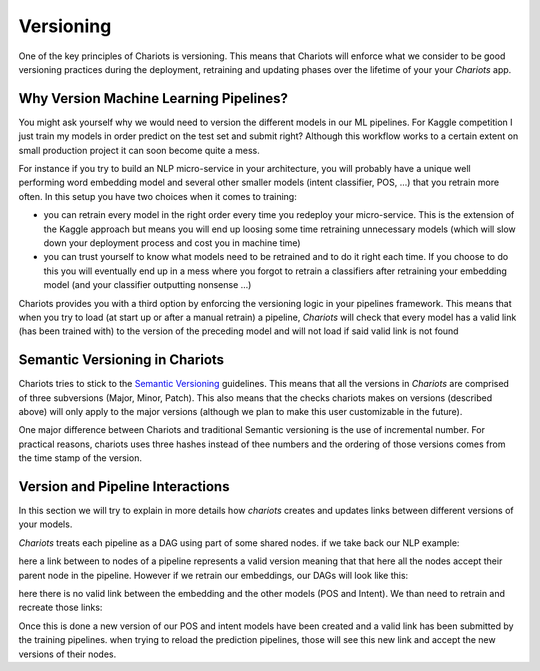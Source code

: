 Versioning
==========

One of the key principles of Chariots is versioning. This means that Chariots will enforce what we consider to be good
versioning practices during the deployment, retraining and updating phases over the lifetime of your your `Chariots`
app.

Why Version Machine Learning Pipelines?
---------------------------------------

You might ask yourself why we would need to version the different models in our ML pipelines. For Kaggle competition I
just train my models in order predict on the test set and submit right? Although this workflow works to a certain extent
on small production project it can soon become quite a mess.

For instance if you try to build an NLP micro-service in your architecture, you will probably have a unique well
performing word embedding model and several other smaller models (intent classifier, POS, ...) that you retrain more
often. In this setup you have two choices when it comes to training:

- you can retrain every model in the right order every time you redeploy your micro-service. This is the extension of
  the Kaggle approach but means you will end up loosing some time retraining unnecessary models (which will slow down
  your deployment process and cost you in machine time)
- you can trust yourself to know what models need to be retrained and to do it right each time. If you choose to do this
  you will eventually end up in a mess where you forgot to retrain a classifiers after retraining your embedding model
  (and your classifier outputting nonsense ...)

Chariots provides you with a third option by enforcing the versioning logic in your pipelines framework. This means that
when you try to load (at start up or after a manual retrain) a pipeline, `Chariots` will check that every model
has a valid link (has been trained with) to the version of the preceding model and will not load if said valid link is
not found

Semantic Versioning in Chariots
-------------------------------

Chariots tries to stick to the `Semantic Versioning <https://semver.org>`_ guidelines. This means that all the versions
in `Chariots` are comprised of three subversions (Major, Minor, Patch). This also means that the checks chariots makes
on versions (described above) will only apply to the major versions (although we plan to make this user customizable in
the future).

One major difference between Chariots and traditional Semantic versioning is the use of incremental number. For
practical reasons, chariots uses three hashes instead of thee numbers and the ordering of those versions comes from the
time stamp of the version.

Version and Pipeline Interactions
---------------------------------

In this section we will try to explain in more details how `chariots` creates and updates links between different
versions of your models.

`Chariots` treats each pipeline as a DAG using part of some shared nodes. if we take back our NLP example:

.. image:: ./images/all_pipelines.svg

here a link between to nodes of a pipeline represents a valid version meaning that that here all the nodes accept their
parent node in the pipeline. However if we retrain our embeddings, our DAGs will look like this:

.. image:: ./images/after_emb.svg

here there is no valid link between the embedding and the other models (POS and Intent). We than need to retrain and
recreate those links:

.. image:: ./images/full_train.svg

Once this is done a new version of our POS and intent models have been created and a valid link has been submitted by the
training pipelines. when trying to reload the prediction pipelines, those will see this new link and accept the new
versions of their nodes.
